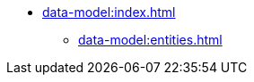 * xref:data-model:index.adoc[]
** xref:data-model:entities.adoc[]
//** xref:data-model:data-stores.adoc[]
//** xref:data-model:data-types.adoc[]
//** xref:data-model:enumerations.adoc[]
//** xref:data-model:soft-deletion.adoc[]
//** xref:data-model:metadata.adoc[]
//** xref:data-model:db-migration.adoc[]